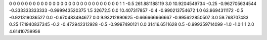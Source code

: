 0	0
0	0
0	0
0	0
0	0
0	0
0	0
0	0
0	0
0	0
0	0
0	0
0	0
0	0
1	1
-0.5	261.881188119
3.0	10.9204549734
-0.25	-0.962705634544
-0.333333333333	-0.999943520375
1.5	32672.5
0.0	10.407317857
-0.4	-0.990213754672
1.0	63.9694311172
-0.5	-0.921319036527
0.0	-0.670483494677
0.0	9.93212890625
-0.666666666667	-0.995622850507
3.0	59.768707483
0.25	17.1940837345
-0.2	-0.472942312928
-0.5	-0.9997490121
0.0	31416.6511628
0.5	-0.999359714099
-1.0	-1.0
1	1
2.0	4.61410759956
